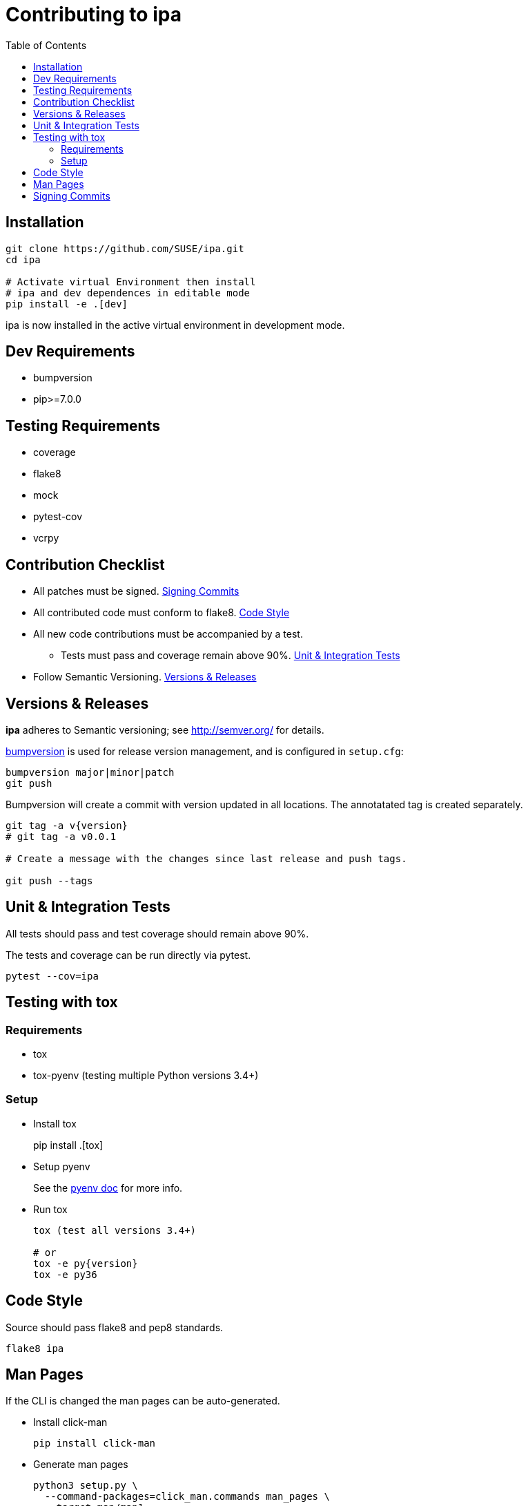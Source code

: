 = Contributing to ipa
:toc:

== Installation

[source]
----
git clone https://github.com/SUSE/ipa.git
cd ipa

# Activate virtual Environment then install
# ipa and dev dependences in editable mode
pip install -e .[dev]
----

ipa is now installed in the active virtual environment in development
mode.

== Dev Requirements

* bumpversion
* pip>=7.0.0

== Testing Requirements

* coverage
* flake8
* mock
* pytest-cov
* vcrpy

== Contribution Checklist

* All patches must be signed. <<Signing Commits>>
* All contributed code must conform to flake8. <<Code Style>>
* All new code contributions must be accompanied by a test.
** Tests must pass and coverage remain above 90%. <<Unit & Integration Tests>>
* Follow Semantic Versioning. <<Versions & Releases>>

== Versions & Releases

*ipa* adheres to Semantic versioning; see http://semver.org/ for details.

link:https://pypi.python.org/pypi/bumpversion/[bumpversion] is used
for release version management, and is configured in `setup.cfg`:

----
bumpversion major|minor|patch
git push
----

Bumpversion will create a commit with version updated in all locations. The
annotatated tag is created separately.

----
git tag -a v{version}
# git tag -a v0.0.1

# Create a message with the changes since last release and push tags.

git push --tags
----

== Unit & Integration Tests

All tests should pass and test coverage should remain above 90%.

The tests and coverage can be run directly via pytest.

----
pytest --cov=ipa
----

== Testing with tox

=== Requirements

* tox
* tox-pyenv (testing multiple Python versions 3.4+)

=== Setup

* Install tox
+
pip install .[tox]

* Setup pyenv
+
See the link:https://github.com/pyenv/pyenv#installation[pyenv doc] for more
info.

* Run tox
+
----
tox (test all versions 3.4+)

# or
tox -e py{version}
tox -e py36
----

== Code Style

Source should pass flake8 and pep8 standards.

----
flake8 ipa
----

== Man Pages

If the CLI is changed the man pages can be auto-generated.

* Install click-man
+
----
pip install click-man
----

* Generate man pages
+
----
python3 setup.py \
  --command-packages=click_man.commands man_pages \
  --target man/man1
----

== Signing Commits

The repository and the code base patches sent for inclusion must be GPG signed.
See the GitHub article,
link:https://help.github.com/articles/signing-commits-using-gpg/[Signing commits using GPG],
for more information.
